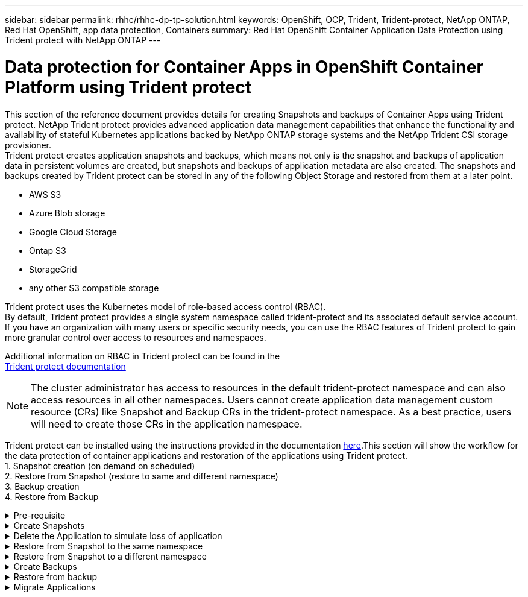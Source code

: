 ---
sidebar: sidebar
permalink: rhhc/rhhc-dp-tp-solution.html
keywords: OpenShift, OCP, Trident, Trident-protect, NetApp ONTAP, Red Hat OpenShift, app data protection, Containers
summary: Red Hat OpenShift Container Application Data Protection using Trident protect with NetApp ONTAP
---

= Data protection for Container Apps in OpenShift Container Platform using Trident protect
:hardbreaks:
:nofooter:
:icons: font
:linkattrs:
:imagesdir: ../media/

[.lead]
This section of the reference document provides details for creating Snapshots and backups of Container Apps using Trident protect. NetApp Trident protect provides advanced application data management capabilities that enhance the functionality and availability of stateful Kubernetes applications backed by NetApp ONTAP storage systems and the NetApp Trident CSI storage provisioner. 
Trident protect creates application snapshots and backups, which means not only is the snapshot and backups of application data in persistent volumes are created, but snapshots and backups of application metadata are also created. The snapshots and backups created by Trident protect can be stored in any of the following Object Storage and restored from them at a later point. 

* AWS S3           
* Azure Blob storage    
* Google Cloud Storage          
* Ontap S3       
* StorageGrid 
* any other S3 compatible storage

Trident protect uses the Kubernetes model of role-based access control (RBAC). 
By default, Trident protect provides a single system namespace called trident-protect and its associated default service account. If you have an organization with many users or specific security needs, you can use the RBAC features of Trident protect to gain more granular control over access to resources and namespaces.

Additional information on RBAC in Trident protect can be found in the 
link:https://docs.netapp.com/us-en/trident/trident-protect/manage-authorization-access-control.html[Trident protect documentation]

NOTE: The cluster administrator has access to resources in the default trident-protect namespace and can also access resources in all other namespaces. Users cannot create application data management custom resource (CRs)  like Snapshot and Backup CRs in the trident-protect namespace. As a best practice, users will need to create those CRs in the application namespace.

Trident protect can be installed using the instructions provided in the documentation link:https://docs.netapp.com/us-en/trident/trident-protect/trident-protect-installation.html[here].This section will show the workflow for the data protection of container applications and restoration of the applications using Trident protect.
1.	Snapshot creation (on demand on scheduled)
2.	Restore from Snapshot (restore to same and different namespace)
3.	Backup creation
4.	Restore from Backup

.Pre-requisite
[%collapsible]

====
Prior to creating the Snapshots and backups for an application, an Object Storage must be configured in Trident protect to store the snapshots and backups. This is done using the bucket CR. Only administrators can create a bucket CR and configure it. 
The bucket CR is known as AppVault in Trident protect. AppVault objects are the declarative Kubernetes workflow representation of a storage bucket. An AppVault CR contains the configurations necessary for a bucket to be used in protection operations, such as backups, snapshots, restore operations, and SnapMirror replication. 

In this example, we will show the use of ONTAP S3 as Object storage.
Here is the workflow for creating AppVault CR for ONTAP S3:
1.	Create S3 object store server in the SVM in ONTAP Cluster.
2.	Create a bucket in the Object Store Server.
3.	Create an S3 user in the SVM. Keep the access Key and the Secret Key in a safe location.
4.	In OpenShift, create a secret to store the ONTAP S3 credentials.
5.	Create an AppVault Object for ONTAP S3

**Configure Trident protect AppVault for ONTAP S3**

***Sample yaml file for configuring Trident protect with ONTAP S3 as the AppVault***

[source,yaml]
....
# alias tp='tridentctl-protect'

appvault-secret.yaml 

apiVersion: v1
stringData:
  accessKeyID: "<access key id created for a user to access ONTAP S3 bucket>"
  secretAccessKey: "corresponding Secret Access Key"
#data:
# base 64 encoded values
#  accessKeyID: <base64 access key id created for a user to access ONTAP S3 bucket>
#  secretAccessKey: <base 64  Secret Access Key>
kind: Secret
metadata:
  name: appvault-secret
  namespace: trident-protect
type: Opaque

appvault.yaml

apiVersion: protect.trident.netapp.io/v1
kind: AppVault
metadata:
  name: ontap-s3-appvault
  namespace: trident-protect
spec:
  providerConfig:
    azure:
      accountName: ""
      bucketName: ""
      endpoint: ""
    gcp:
      bucketName: ""
      projectID: ""
    s3:
      bucketName: <bucket-name for storing the snapshots and backups>
      endpoint: <endpoint IP for S3>
      secure: "false"
      skipCertValidation: "true"
  providerCredentials:
    accessKeyID:
      valueFromSecret:
        key: accessKeyID
        name: appvault-secret
    secretAccessKey:
      valueFromSecret:
        key: secretAccessKey
        name: appvault-secret
  providerType: OntapS3

# oc create -f appvault-secret.yaml -n trident-protect
# oc create -f appvault.yaml -n trident-protect
....

image:rhhc_dp_tp_solution_container_image1.png[AppVault created]

***Sample yaml file for installing postgresql app ***
[source,yaml]
....
postgres.yaml
apiVersion: apps/v1
kind: Deployment
metadata:
  name: postgres
spec:
  replicas: 1
  selector:
    matchLabels:
      app: postgres
  template:
    metadata:
      labels:
        app: postgres
    spec:
      containers:
      - name: postgres
        image: postgres:14
        env:
        - name: POSTGRES_USER
          #value: "myuser"
          value: "admin"
        - name: POSTGRES_PASSWORD
          #value: "mypassword"
          value: "adminpass"
        - name: POSTGRES_DB
          value: "mydb"
        - name: PGDATA
          value: "/var/lib/postgresql/data/pgdata"
        ports:
        - containerPort: 5432
        volumeMounts:
        - name: postgres-storage
          mountPath: /var/lib/postgresql/data
      volumes:
      - name: postgres-storage
        persistentVolumeClaim:
          claimName: postgres-pvc
---
apiVersion: v1
kind: PersistentVolumeClaim
metadata:
  name: postgres-pvc
spec:
  accessModes:
    - ReadWriteOnce
  resources:
    requests:
      storage: 5Gi
---
apiVersion: v1
kind: Service
metadata:
  name: postgres
spec:
  selector:
    app: postgres
  ports:
  - protocol: TCP
    port: 5432
    targetPort: 5432
  type: ClusterIP

Now create the Trident protect application CR for the postgres app. Include the objects in the namespace postgres and create it in the postgres namespace.
# tp create app postgres-app --namespaces postgres -n postgres

....

image:rhhc_dp_tp_solution_container_image2.png[App created]
====

.Create Snapshots
[%collapsible]

====

**Creating an on-demand snapshot**

[source,yaml]
....

# tp create snapshot postgres-snap1 --app postgres-app --appvault ontap-s3-appvault -n postgres
Snapshot "postgres-snap1" created.

....

image:rhhc_dp_tp_solution_container_image3.png[Snapshot created]

image:rhhc_dp_tp_solution_container_image4.png[snapshot-pvc created]

**Creating a Schedule**
Using the following command, Snapshots will be created daily at 15:33 and two snapshots and backups will be retained.

[source,yaml]
....
# tp create schedule schedule1 --app postgres-app --appvault ontap-s3-appvault --backup-retention 2 --snapshot-retention 2 --granularity Daily --hour 15 --minute 33 --data-mover Restic -n postgres
Schedule "schedule1" created.
....

image:rhhc_dp_tp_solution_container_image5.png[Schedule1 created]

**Creating a Schedule using yaml**

[source,yaml]
....
# tp create schedule schedule2 --app postgres-app --appvault ontap-s3-appvault --backup-retention 2 --snapshot-retention 2 --granularity Daily --hour 15 --minute 33 --data-mover Restic -n postgres --dry-run > hourly-snapshotschedule.yaml

cat hourly-snapshotschedule.yaml

apiVersion: protect.trident.netapp.io/v1
kind: Schedule
metadata:
  creationTimestamp: null
  name: schedule2
  namespace: postgres
spec:
  appVaultRef: ontap-s3-appvault
  applicationRef: postgres-app
  backupRetention: "2"
  dataMover: Restic
  dayOfMonth: ""
  dayOfWeek: ""
  enabled: true
  granularity: Hourly
  #hour: "15"
  minute: "33"
  recurrenceRule: ""
  snapshotRetention: "2"
status: {}
....

image:rhhc_dp_tp_solution_container_image6.png[Schedule2 created]

You can see snapshots created on this schedule.

image:rhhc_dp_tp_solution_container_image7.png[Snap created on schedule]

Volume snapshots are also created.

image:rhhc_dp_tp_solution_container_image8.png[PVC Snap created on schedule]

====


.Delete the Application to simulate loss of application
[%collapsible]

====
[source,yaml]
....
# oc delete deployment/postgres -n postgres
# oc get pod,pvc -n postgres
No resources found in postgres namespace.
....
====

.Restore from Snapshot to the same namespace
[%collapsible]

====
[source,yaml]
....
# tp create sir postgres-sir --snapshot postgres/hourly-3f1ee-20250214183300 -n postgres
SnapshotInplaceRestore "postgres-sir" created.
....


image:rhhc_dp_tp_solution_container_image9.png[Sir created]

Application and its PVCis restored to the same namespace.

image:rhhc_dp_tp_solution_container_image10.png[App restored, Sir]
====

.Restore from Snapshot to a different namespace
[%collapsible]

====
[source,yaml]
....
# tp create snapshotrestore postgres-restore --snapshot postgres/hourly-3f1ee-20250214183300 --namespace-mapping postgres:postgres-restore -n postgres-restore
SnapshotRestore "postgres-restore" created.
....

image:rhhc_dp_tp_solution_container_image11.png[snapRestore created]

You can see that the application has been restored to a new namespace.
 
image:rhhc_dp_tp_solution_container_image12.png[App restored, snapRestore]

====
.Create Backups
[%collapsible]

====

**Creating an on-demand Backup**

[source,yaml]
....
# tp create backup postgres-backup1 --app postgres-app --appvault ontap-s3-appvault -n postgres
Backup "postgres-backup1" created.
....

image:rhhc_dp_tp_solution_container_image13.png[Backup created]

**Creating Schedule for Backup**

The daily and the hourly backups in the list above are created from the schedule set up previously.
[source,yaml]
....
# tp create schedule schedule1 --app postgres-app --appvault ontap-s3-appvault --backup-retention 2 --snapshot-retention 2 --granularity Daily --hour 15 --minute 33 --data-mover Restic -n postgres
Schedule "schedule1" created.
....
image:rhhc_dp_tp_solution_container_image13a.png[Schedule created previously]

====

.Restore from backup
[%collapsible]

====
**Delete the application and PVCs to simulate a data loss.**

image:rhhc_dp_tp_solution_container_image14.png[Schedule created previously]

**Restore to same namespace**
#tp create bir postgres-bir --backup postgres/hourly-3f1ee-20250224023300 -n postgres
BackupInplaceRestore "postgres-bir" created.

image:rhhc_dp_tp_solution_container_image15.png[restore to the same namespace]

The application and the PVCs are restored in the same namespace.

image:rhhc_dp_tp_solution_container_image16.png[applicatio and pvcs restore to the same namespace]

**Restore to a different namespace**
Create a new namespace.
Restore from a backup to the new namespace.

image:rhhc_dp_tp_solution_container_image17.png[restore to a different namespace]

====

.Migrate Applications
[%collapsible]

====
To clone or migrate an application to a different cluster (perform a cross-cluster clone), create a backup on the source cluster, and then restore the backup to a different cluster. Make sure that Trident protect is installed on the destination cluster.

On the source cluster, perform the steps as shown in the image below:

image:rhhc_dp_tp_solution_container_image18.png[restore to a different namespace]

From the source cluster, switch context to the destination cluster.
Then,  ensure that the AppVault is accessible from the destination cluster context and get the AppVault contents from the destination cluster.

image:rhhc_dp_tp_solution_container_image19.png[switch context to destination]

Use the backup path from the list and create a backuprestore CR object as shown in the command below.

[source,yaml]
....
# tp create backuprestore backup-restore-cluster2 --namespace-mapping postgres:postgres --appvault ontap-s3-appvault --path postgres-app_4d798ed5-cfa8-49ff-a5b6-c5e2d89aeb89/backups/postgres-backup-cluster1_ec0ed3f3-5500-4e72-afa8-117a04a0b1c3 -n postgres
BackupRestore "backup-restore-cluster2" created.
....

image:rhhc_dp_tp_solution_container_image20.png[restore to destination]

You can now see that the application pods and the pvcs are created in the destination cluster.

image:rhhc_dp_tp_solution_container_image21.png[app on destination cluster]

====